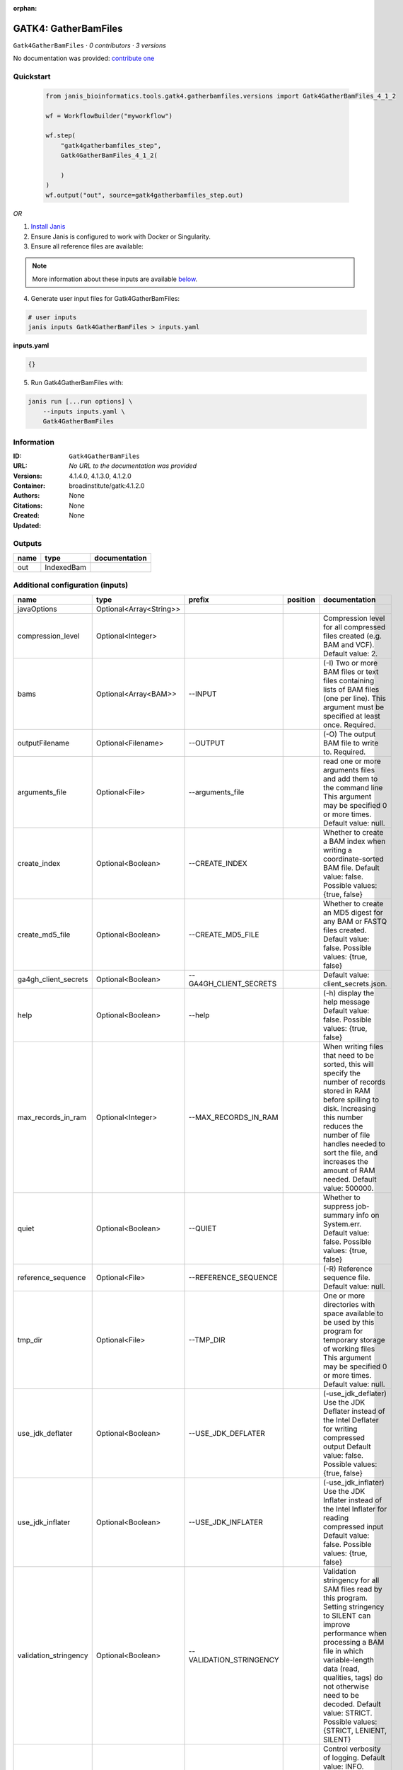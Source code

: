 :orphan:

GATK4: GatherBamFiles
===========================================

``Gatk4GatherBamFiles`` · *0 contributors · 3 versions*

No documentation was provided: `contribute one <https://github.com/PMCC-BioinformaticsCore/janis-bioinformatics>`_


Quickstart
-----------

    .. code-block:: python

       from janis_bioinformatics.tools.gatk4.gatherbamfiles.versions import Gatk4GatherBamFiles_4_1_2

       wf = WorkflowBuilder("myworkflow")

       wf.step(
           "gatk4gatherbamfiles_step",
           Gatk4GatherBamFiles_4_1_2(

           )
       )
       wf.output("out", source=gatk4gatherbamfiles_step.out)
    

*OR*

1. `Install Janis </tutorials/tutorial0.html>`_

2. Ensure Janis is configured to work with Docker or Singularity.

3. Ensure all reference files are available:

.. note:: 

   More information about these inputs are available `below <#additional-configuration-inputs>`_.



4. Generate user input files for Gatk4GatherBamFiles:

.. code-block:: bash

   # user inputs
   janis inputs Gatk4GatherBamFiles > inputs.yaml



**inputs.yaml**

.. code-block:: yaml

       {}




5. Run Gatk4GatherBamFiles with:

.. code-block:: bash

   janis run [...run options] \
       --inputs inputs.yaml \
       Gatk4GatherBamFiles





Information
------------

:ID: ``Gatk4GatherBamFiles``
:URL: *No URL to the documentation was provided*
:Versions: 4.1.4.0, 4.1.3.0, 4.1.2.0
:Container: broadinstitute/gatk:4.1.2.0
:Authors: 
:Citations: None
:Created: None
:Updated: None


Outputs
-----------

======  ==========  ===============
name    type        documentation
======  ==========  ===============
out     IndexedBam
======  ==========  ===============


Additional configuration (inputs)
---------------------------------

=====================  =======================  =======================  ==========  ============================================================================================================================================================================================================================================================================================================
name                   type                     prefix                   position    documentation
=====================  =======================  =======================  ==========  ============================================================================================================================================================================================================================================================================================================
javaOptions            Optional<Array<String>>
compression_level      Optional<Integer>                                             Compression level for all compressed files created (e.g. BAM and VCF). Default value: 2.
bams                   Optional<Array<BAM>>     --INPUT                              (-I) Two or more BAM files or text files containing lists of BAM files (one per line). This argument must be specified at least once. Required.
outputFilename         Optional<Filename>       --OUTPUT                             (-O) The output BAM file to write to. Required.
arguments_file         Optional<File>           --arguments_file                     read one or more arguments files and add them to the command line This argument may be specified 0 or more times. Default value: null.
create_index           Optional<Boolean>        --CREATE_INDEX                       Whether to create a BAM index when writing a coordinate-sorted BAM file. Default value: false. Possible values: {true, false}
create_md5_file        Optional<Boolean>        --CREATE_MD5_FILE                    Whether to create an MD5 digest for any BAM or FASTQ files created. Default value: false. Possible values: {true, false}
ga4gh_client_secrets   Optional<Boolean>        --GA4GH_CLIENT_SECRETS               Default value: client_secrets.json.
help                   Optional<Boolean>        --help                               (-h) display the help message Default value: false. Possible values: {true, false}
max_records_in_ram     Optional<Integer>        --MAX_RECORDS_IN_RAM                 When writing files that need to be sorted, this will specify the number of records stored in RAM before spilling to disk. Increasing this number reduces the number of file handles needed to sort the file, and increases the amount of RAM needed.  Default value: 500000.
quiet                  Optional<Boolean>        --QUIET                              Whether to suppress job-summary info on System.err. Default value: false. Possible values: {true, false}
reference_sequence     Optional<File>           --REFERENCE_SEQUENCE                 (-R) Reference sequence file. Default value: null.
tmp_dir                Optional<File>           --TMP_DIR                            One or more directories with space available to be used by this program for temporary storage of working files  This argument may be specified 0 or more times. Default value: null.
use_jdk_deflater       Optional<Boolean>        --USE_JDK_DEFLATER                   (-use_jdk_deflater)  Use the JDK Deflater instead of the Intel Deflater for writing compressed output  Default value: false. Possible values: {true, false}
use_jdk_inflater       Optional<Boolean>        --USE_JDK_INFLATER                   (-use_jdk_inflater)  Use the JDK Inflater instead of the Intel Inflater for reading compressed input  Default value: false. Possible values: {true, false}
validation_stringency  Optional<Boolean>        --VALIDATION_STRINGENCY              Validation stringency for all SAM files read by this program.  Setting stringency to SILENT can improve performance when processing a BAM file in which variable-length data (read, qualities, tags) do not otherwise need to be decoded.  Default value: STRICT. Possible values: {STRICT, LENIENT, SILENT}
verbosity              Optional<Boolean>        --VERBOSITY                          Control verbosity of logging. Default value: INFO. Possible values: {ERROR, WARNING, INFO, DEBUG}
version                Optional<Boolean>        --version                            display the version number for this tool Default value: false. Possible values: {true, false}
showhidden             Optional<Boolean>        --showHidden                         (-showHidden)  display hidden arguments  Default value: false. Possible values: {true, false}
=====================  =======================  =======================  ==========  ============================================================================================================================================================================================================================================================================================================

Workflow Description Language
------------------------------

.. code-block:: text

   version development

   task Gatk4GatherBamFiles {
     input {
       Int? runtime_cpu
       Int? runtime_memory
       Int? runtime_seconds
       Int? runtime_disks
       Array[String]? javaOptions
       Int? compression_level
       Array[File]? bams
       String? outputFilename
       File? arguments_file
       Boolean? create_index
       Boolean? create_md5_file
       Boolean? ga4gh_client_secrets
       Boolean? help
       Int? max_records_in_ram
       Boolean? quiet
       File? reference_sequence
       File? tmp_dir
       Boolean? use_jdk_deflater
       Boolean? use_jdk_inflater
       Boolean? validation_stringency
       Boolean? verbosity
       Boolean? version
       Boolean? showhidden
     }
     command <<<
       set -e
       gatk GatherBamFiles \
         --java-options '-Xmx~{((select_first([runtime_memory, 4]) * 3) / 4)}G ~{if (defined(compression_level)) then ("-Dsamjdk.compress_level=" + compression_level) else ""} ~{sep(" ", select_first([javaOptions, []]))}' \
         ~{if (defined(bams) && length(select_first([bams])) > 0) then "--INPUT '" + sep("' --INPUT '", select_first([bams])) + "'" else ""} \
         --OUTPUT '~{select_first([outputFilename, "generated.merged.bam"])}' \
         ~{if defined(arguments_file) then ("--arguments_file '" + arguments_file + "'") else ""} \
         ~{if defined(select_first([create_index, true])) then "--CREATE_INDEX" else ""} \
         ~{if defined(create_md5_file) then "--CREATE_MD5_FILE" else ""} \
         ~{if defined(ga4gh_client_secrets) then "--GA4GH_CLIENT_SECRETS" else ""} \
         ~{if defined(help) then "--help" else ""} \
         ~{if defined(max_records_in_ram) then ("--MAX_RECORDS_IN_RAM " + max_records_in_ram) else ''} \
         ~{if defined(quiet) then "--QUIET" else ""} \
         ~{if defined(reference_sequence) then ("--REFERENCE_SEQUENCE '" + reference_sequence + "'") else ""} \
         ~{if defined(tmp_dir) then ("--TMP_DIR '" + tmp_dir + "'") else ""} \
         ~{if defined(use_jdk_deflater) then "--USE_JDK_DEFLATER" else ""} \
         ~{if defined(use_jdk_inflater) then "--USE_JDK_INFLATER" else ""} \
         ~{if defined(validation_stringency) then "--VALIDATION_STRINGENCY" else ""} \
         ~{if defined(verbosity) then "--VERBOSITY" else ""} \
         ~{if defined(version) then "--version" else ""} \
         ~{if defined(showhidden) then "--showHidden" else ""}
       if [ -f $(echo '~{select_first([outputFilename, "generated.merged.bam"])}' | sed 's/\.[^.]*$//').bai ]; then ln -f $(echo '~{select_first([outputFilename, "generated.merged.bam"])}' | sed 's/\.[^.]*$//').bai $(echo '~{select_first([outputFilename, "generated.merged.bam"])}' ).bai; fi
     >>>
     runtime {
       cpu: select_first([runtime_cpu, 1])
       disks: "local-disk ~{select_first([runtime_disks, 20])} SSD"
       docker: "broadinstitute/gatk:4.1.2.0"
       duration: select_first([runtime_seconds, 86400])
       memory: "~{select_first([runtime_memory, 4])}G"
       preemptible: 2
     }
     output {
       File out = select_first([outputFilename, "generated.merged.bam"])
       File out_bai = select_first([outputFilename, "generated.merged.bam"]) + ".bai"
     }
   }

Common Workflow Language
-------------------------

.. code-block:: text

   #!/usr/bin/env cwl-runner
   class: CommandLineTool
   cwlVersion: v1.0
   label: 'GATK4: GatherBamFiles'

   requirements:
   - class: ShellCommandRequirement
   - class: InlineJavascriptRequirement
   - class: DockerRequirement
     dockerPull: broadinstitute/gatk:4.1.2.0

   inputs:
   - id: javaOptions
     label: javaOptions
     type:
     - type: array
       items: string
     - 'null'
   - id: compression_level
     label: compression_level
     doc: |-
       Compression level for all compressed files created (e.g. BAM and VCF). Default value: 2.
     type:
     - int
     - 'null'
   - id: bams
     label: bams
     doc: |-
       (-I) Two or more BAM files or text files containing lists of BAM files (one per line). This argument must be specified at least once. Required. 
     type:
     - type: array
       inputBinding:
         prefix: --INPUT
         separate: true
       items: File
     - 'null'
     inputBinding: {}
   - id: outputFilename
     label: outputFilename
     doc: (-O) The output BAM file to write to. Required.
     type:
     - string
     - 'null'
     default: generated.merged.bam
     inputBinding:
       prefix: --OUTPUT
       separate: true
   - id: arguments_file
     label: arguments_file
     doc: |-
       read one or more arguments files and add them to the command line This argument may be specified 0 or more times. Default value: null. 
     type:
     - File
     - 'null'
     inputBinding:
       prefix: --arguments_file
       separate: true
   - id: create_index
     label: create_index
     doc: |-
       Whether to create a BAM index when writing a coordinate-sorted BAM file. Default value: false. Possible values: {true, false} 
     type: boolean
     default: true
     inputBinding:
       prefix: --CREATE_INDEX
       separate: true
   - id: create_md5_file
     label: create_md5_file
     doc: |-
       Whether to create an MD5 digest for any BAM or FASTQ files created. Default value: false. Possible values: {true, false} 
     type:
     - boolean
     - 'null'
     inputBinding:
       prefix: --CREATE_MD5_FILE
       separate: true
   - id: ga4gh_client_secrets
     label: ga4gh_client_secrets
     doc: 'Default value: client_secrets.json.'
     type:
     - boolean
     - 'null'
     inputBinding:
       prefix: --GA4GH_CLIENT_SECRETS
       separate: true
   - id: help
     label: help
     doc: |-
       (-h) display the help message Default value: false. Possible values: {true, false}
     type:
     - boolean
     - 'null'
     inputBinding:
       prefix: --help
       separate: true
   - id: max_records_in_ram
     label: max_records_in_ram
     doc: |-
       When writing files that need to be sorted, this will specify the number of records stored in RAM before spilling to disk. Increasing this number reduces the number of file handles needed to sort the file, and increases the amount of RAM needed.  Default value: 500000. 
     type:
     - int
     - 'null'
     inputBinding:
       prefix: --MAX_RECORDS_IN_RAM
       separate: true
   - id: quiet
     label: quiet
     doc: |-
       Whether to suppress job-summary info on System.err. Default value: false. Possible values: {true, false} 
     type:
     - boolean
     - 'null'
     inputBinding:
       prefix: --QUIET
       separate: true
   - id: reference_sequence
     label: reference_sequence
     doc: '(-R) Reference sequence file. Default value: null.'
     type:
     - File
     - 'null'
     inputBinding:
       prefix: --REFERENCE_SEQUENCE
       separate: true
   - id: tmp_dir
     label: tmp_dir
     doc: |-
       One or more directories with space available to be used by this program for temporary storage of working files  This argument may be specified 0 or more times. Default value: null. 
     type:
     - File
     - 'null'
     inputBinding:
       prefix: --TMP_DIR
       separate: true
   - id: use_jdk_deflater
     label: use_jdk_deflater
     doc: |-
       (-use_jdk_deflater)  Use the JDK Deflater instead of the Intel Deflater for writing compressed output  Default value: false. Possible values: {true, false} 
     type:
     - boolean
     - 'null'
     inputBinding:
       prefix: --USE_JDK_DEFLATER
       separate: true
   - id: use_jdk_inflater
     label: use_jdk_inflater
     doc: |-
       (-use_jdk_inflater)  Use the JDK Inflater instead of the Intel Inflater for reading compressed input  Default value: false. Possible values: {true, false} 
     type:
     - boolean
     - 'null'
     inputBinding:
       prefix: --USE_JDK_INFLATER
       separate: true
   - id: validation_stringency
     label: validation_stringency
     doc: |2-
        Validation stringency for all SAM files read by this program.  Setting stringency to SILENT can improve performance when processing a BAM file in which variable-length data (read, qualities, tags) do not otherwise need to be decoded.  Default value: STRICT. Possible values: {STRICT, LENIENT, SILENT} 
     type:
     - boolean
     - 'null'
     inputBinding:
       prefix: --VALIDATION_STRINGENCY
       separate: true
   - id: verbosity
     label: verbosity
     doc: |-
       Control verbosity of logging. Default value: INFO. Possible values: {ERROR, WARNING, INFO, DEBUG} 
     type:
     - boolean
     - 'null'
     inputBinding:
       prefix: --VERBOSITY
       separate: true
   - id: version
     label: version
     doc: |-
       display the version number for this tool Default value: false. Possible values: {true, false} 
     type:
     - boolean
     - 'null'
     inputBinding:
       prefix: --version
       separate: true
   - id: showhidden
     label: showhidden
     doc: |-
       (-showHidden)  display hidden arguments  Default value: false. Possible values: {true, false} 
     type:
     - boolean
     - 'null'
     inputBinding:
       prefix: --showHidden
       separate: true

   outputs:
   - id: out
     label: out
     type: File
     secondaryFiles:
     - |-
       ${

               function resolveSecondary(base, secPattern) {
                 if (secPattern[0] == "^") {
                   var spl = base.split(".");
                   var endIndex = spl.length > 1 ? spl.length - 1 : 1;
                   return resolveSecondary(spl.slice(undefined, endIndex).join("."), secPattern.slice(1));
                 }
                 return base + secPattern
               }
               return [
                       {
                           path: resolveSecondary(self.path, "^.bai"),
                           basename: resolveSecondary(self.basename, ".bai"),
                           class: "File",
                       }
               ];

       }
     outputBinding:
       glob: generated.merged.bam
       loadContents: false
   stdout: _stdout
   stderr: _stderr

   baseCommand:
   - gatk
   - GatherBamFiles
   arguments:
   - prefix: --java-options
     position: -1
     valueFrom: |-
       $("-Xmx{memory}G {compression} {otherargs}".replace(/\{memory\}/g, (([inputs.runtime_memory, 4].filter(function (inner) { return inner != null })[0] * 3) / 4)).replace(/\{compression\}/g, (inputs.compression_level != null) ? ("-Dsamjdk.compress_level=" + inputs.compression_level) : "").replace(/\{otherargs\}/g, [inputs.javaOptions, []].filter(function (inner) { return inner != null })[0].join(" ")))
   id: Gatk4GatherBamFiles


